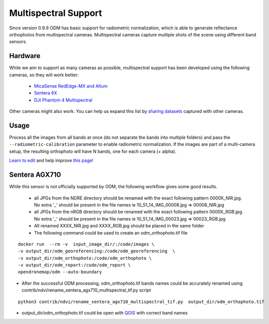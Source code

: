 Multispectral Support
=====================

Since version 0.9.9 ODM has basic support for radiometric normalization, which is able to generate reflectance orthophotos from multispectral cameras. Multispectral cameras capture multiple shots of the scene using different band sensors.

Hardware
--------

While we aim to support as many cameras as possible, multispectral support has been developed using the following cameras, so they will work better:

 * `MicaSense RedEdge-MX and Altum <https://www.micasense.com/>`_
 * `Sentera 6X <https://sentera.com/products/fieldcapture/sensors/6x/>`_
 * `DJI Phantom 4 Multispectral <https://www.dji.com/p4-multispectral>`_

Other cameras might also work. You can help us expand this list by `sharing datasets <https://community.opendronemap.org/c/datasets/10>`_ captured with other cameras.

Usage
-----

Process all the images from all bands at once (do not separate the bands into multiple folders) and pass the ``--radiometric-calibration`` parameter to enable radiometric normalization. If the images are part of a multi-camera setup, the resulting orthophoto will have N bands, one for each camera (+ alpha).


`Learn to edit <https://github.com/opendronemap/docs#how-to-make-your-first-contribution>`_ and help improve `this page <https://github.com/OpenDroneMap/docs/blob/publish/source/multispectral.rst>`_!


Sentera AGX710
--------------

While this sensor is not officially supported by ODM, the following workflow gives some good results.

 * all JPGs from the NDRE directory should be renamed with the exact following pattern 0000X_NIR.jpg. No extra '_' should be present in the file names ie 10_51_14_IMG_00008.jpg => 00008_NIR.jpg
 * all JPGs from the nRGB directory should be renamed with the exact following pattern 0000X_RGB.jpg. No extra '_' should be present in the file names ie 10_51_14_IMG_00023.jpg => 00023_RGB.jpg
 * All renamed XXXX_NIR.jpg and XXXX_RGB.jpg should be placed in the same folder
 * The following command could be used to create an odm_orthophoto.tif file

::

 docker run  --rm -v  input_image_dir/:/code/images \
 -v output_dir/odm_georeferencing:/code/odm_georeferencing  \
 -v output_dir/odm_orthophoto:/code/odm_orthophoto \
 -v output_dir/odm_report:/code/odm_report \
 opendronemap/odm --auto-boundary

* After the successful ODM processing, odm_orthophoto.tif bands names could be accurately renamed using contrib/ndvi/rename_sentera_agx710_multispectral_tif.py script

::

 python3 contrib/ndvi/rename_sentera_agx710_multispectral_tif.py  output_dir/odm_orthophoto.tif 

* output_dir/odm_orthophoto.tif could be open with `QGIS <https://qgis.org/>`_ with correct band names 
